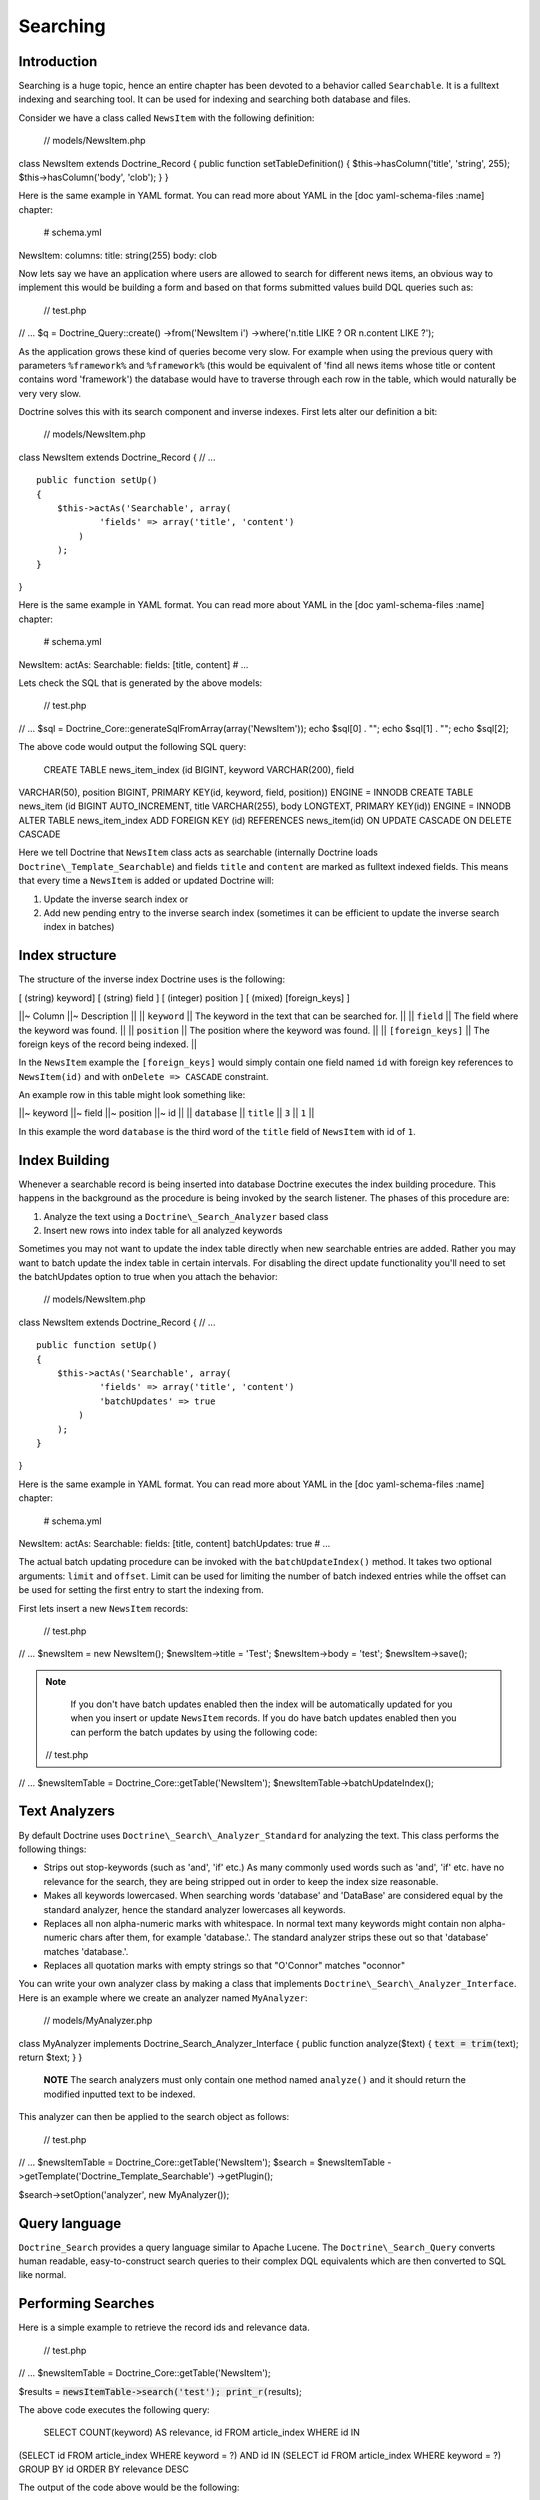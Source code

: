 *********
Searching
*********

============
Introduction
============

Searching is a huge topic, hence an entire chapter has been devoted to a
behavior called ``Searchable``. It is a fulltext indexing and searching
tool. It can be used for indexing and searching both database and files.

Consider we have a class called ``NewsItem`` with the following
definition:

 // models/NewsItem.php

class NewsItem extends Doctrine\_Record { public function
setTableDefinition() { $this->hasColumn('title', 'string', 255);
$this->hasColumn('body', 'clob'); } }

Here is the same example in YAML format. You can read more about YAML in
the [doc yaml-schema-files :name] chapter:

 # schema.yml

NewsItem: columns: title: string(255) body: clob

Now lets say we have an application where users are allowed to search
for different news items, an obvious way to implement this would be
building a form and based on that forms submitted values build DQL
queries such as:

 // test.php

// ... $q = Doctrine\_Query::create() ->from('NewsItem i')
->where('n.title LIKE ? OR n.content LIKE ?');

As the application grows these kind of queries become very slow. For
example when using the previous query with parameters ``%framework%``
and ``%framework%`` (this would be equivalent of 'find all news items
whose title or content contains word 'framework') the database would
have to traverse through each row in the table, which would naturally be
very very slow.

Doctrine solves this with its search component and inverse indexes.
First lets alter our definition a bit:

 // models/NewsItem.php

class NewsItem extends Doctrine\_Record { // ...

::

    public function setUp()
    {
        $this->actAs('Searchable', array(
                'fields' => array('title', 'content')
            )
        );
    }

}

Here is the same example in YAML format. You can read more about YAML in
the [doc yaml-schema-files :name] chapter:

 # schema.yml

NewsItem: actAs: Searchable: fields: [title, content] # ...

Lets check the SQL that is generated by the above models:

 // test.php

// ... $sql = Doctrine\_Core::generateSqlFromArray(array('NewsItem'));
echo $sql[0] . ""; echo $sql[1] . ""; echo $sql[2];

The above code would output the following SQL query:

 CREATE TABLE news\_item\_index (id BIGINT, keyword VARCHAR(200), field
VARCHAR(50), position BIGINT, PRIMARY KEY(id, keyword, field, position))
ENGINE = INNODB CREATE TABLE news\_item (id BIGINT AUTO\_INCREMENT,
title VARCHAR(255), body LONGTEXT, PRIMARY KEY(id)) ENGINE = INNODB
ALTER TABLE news\_item\_index ADD FOREIGN KEY (id) REFERENCES
news\_item(id) ON UPDATE CASCADE ON DELETE CASCADE

Here we tell Doctrine that ``NewsItem`` class acts as searchable
(internally Doctrine loads ``Doctrine\_Template_Searchable``) and
fields ``title`` and ``content`` are marked as fulltext indexed fields.
This means that every time a ``NewsItem`` is added or updated Doctrine
will:

1. Update the inverse search index or
2. Add new pending entry to the inverse search index (sometimes it can
   be efficient to update the inverse search index in batches)

===============
Index structure
===============

The structure of the inverse index Doctrine uses is the following:

[ (string) keyword] [ (string) field ] [ (integer) position ] [ (mixed)
[foreign\_keys] ]

\|\|~ Column \|\|~ Description \|\| \|\| ``keyword`` \|\| The keyword in
the text that can be searched for. \|\| \|\| ``field`` \|\| The field
where the keyword was found. \|\| \|\| ``position`` \|\| The position
where the keyword was found. \|\| \|\| ``[foreign_keys]`` \|\| The
foreign keys of the record being indexed. \|\|

In the ``NewsItem`` example the ``[foreign_keys]`` would simply contain
one field named ``id`` with foreign key references to ``NewsItem(id)``
and with ``onDelete => CASCADE`` constraint.

An example row in this table might look something like:

\|\|~ keyword \|\|~ field \|\|~ position \|\|~ id \|\| \|\| ``database``
\|\| ``title`` \|\| ``3`` \|\| ``1`` \|\|

In this example the word ``database`` is the third word of the ``title``
field of ``NewsItem`` with id of ``1``.

==============
Index Building
==============

Whenever a searchable record is being inserted into database Doctrine
executes the index building procedure. This happens in the background as
the procedure is being invoked by the search listener. The phases of
this procedure are:

1. Analyze the text using a ``Doctrine\_Search_Analyzer`` based class
2. Insert new rows into index table for all analyzed keywords

Sometimes you may not want to update the index table directly when new
searchable entries are added. Rather you may want to batch update the
index table in certain intervals. For disabling the direct update
functionality you'll need to set the batchUpdates option to true when
you attach the behavior:

 // models/NewsItem.php

class NewsItem extends Doctrine\_Record { // ...

::

    public function setUp()
    {
        $this->actAs('Searchable', array(
                'fields' => array('title', 'content')
                'batchUpdates' => true
            )
        );
    }

}

Here is the same example in YAML format. You can read more about YAML in
the [doc yaml-schema-files :name] chapter:

 # schema.yml

NewsItem: actAs: Searchable: fields: [title, content] batchUpdates: true
# ...

The actual batch updating procedure can be invoked with the
``batchUpdateIndex()`` method. It takes two optional arguments:
``limit`` and ``offset``. Limit can be used for limiting the number of
batch indexed entries while the offset can be used for setting the first
entry to start the indexing from.

First lets insert a new ``NewsItem`` records:

 // test.php

// ... $newsItem = new NewsItem(); $newsItem->title = 'Test';
$newsItem->body = 'test'; $newsItem->save();

.. note::

    If you don't have batch updates enabled then the index will
    be automatically updated for you when you insert or update
    ``NewsItem`` records. If you do have batch updates enabled then you
    can perform the batch updates by using the following code:

 // test.php

// ... $newsItemTable = Doctrine\_Core::getTable('NewsItem');
$newsItemTable->batchUpdateIndex();

==============
Text Analyzers
==============

By default Doctrine uses ``Doctrine\_Search\_Analyzer_Standard`` for
analyzing the text. This class performs the following things:

-  Strips out stop-keywords (such as 'and', 'if' etc.) As many commonly
   used words such as 'and', 'if' etc. have no relevance for the search,
   they are being stripped out in order to keep the index size
   reasonable.
-  Makes all keywords lowercased. When searching words 'database' and
   'DataBase' are considered equal by the standard analyzer, hence the
   standard analyzer lowercases all keywords.
-  Replaces all non alpha-numeric marks with whitespace. In normal text
   many keywords might contain non alpha-numeric chars after them, for
   example 'database.'. The standard analyzer strips these out so that
   'database' matches 'database.'.
-  Replaces all quotation marks with empty strings so that "O'Connor"
   matches "oconnor"

You can write your own analyzer class by making a class that implements
``Doctrine\_Search\_Analyzer_Interface``. Here is an example where we
create an analyzer named ``MyAnalyzer``:

 // models/MyAnalyzer.php

class MyAnalyzer implements Doctrine\_Search\_Analyzer\_Interface {
public function analyze($text) { :code:`text = trim(`\ text); return
$text; } }

    **NOTE** The search analyzers must only contain one method named
    ``analyze()`` and it should return the modified inputted text to be
    indexed.

This analyzer can then be applied to the search object as follows:

 // test.php

// ... $newsItemTable = Doctrine\_Core::getTable('NewsItem'); $search =
$newsItemTable ->getTemplate('Doctrine\_Template\_Searchable')
->getPlugin();

$search->setOption('analyzer', new MyAnalyzer());

==============
Query language
==============

``Doctrine_Search`` provides a query language similar to Apache Lucene.
The ``Doctrine\_Search_Query`` converts human readable,
easy-to-construct search queries to their complex DQL equivalents which
are then converted to SQL like normal.

===================
Performing Searches
===================

Here is a simple example to retrieve the record ids and relevance data.

 // test.php

// ... $newsItemTable = Doctrine\_Core::getTable('NewsItem');

$results = :code:`newsItemTable->search('test'); print_r(`\ results);

The above code executes the following query:

 SELECT COUNT(keyword) AS relevance, id FROM article\_index WHERE id IN
(SELECT id FROM article\_index WHERE keyword = ?) AND id IN (SELECT id
FROM article\_index WHERE keyword = ?) GROUP BY id ORDER BY relevance
DESC

The output of the code above would be the following:

 $ php test.php Array ( [0] => Array ( [relevance] => 1 [id] => 1 )

)

Now you can use those results in another query to retrieve the actual
``NewsItem`` objects:

 // test.php

// ... :code:`ids = array(); foreach (`\ results as $result) { $ids[] =
$result['id']; }

$q = Doctrine\_Query::create() ->from('NewsItem i') ->whereIn('i.id',
$ids);

$newsItems = $q->execute();

print\_r($newsItems->toArray());

The above example would produce the following output:

 $ php test.php Array ( [0] => Array ( [id] => 1 [title] => Test [body]
=> test )

)

You can optionally pass the ``search()`` function a query object to
modify with a where condition subquery to limit the results using the
search index.

 // test.php

// ... $q = Doctrine\_Query::create() ->from('NewsItem i');

$q = Doctrine\_Core::getTable('Article') ->search('test', $q);

echo $q->getSqlQuery();

The above call to ``getSql()`` would output the following SQL query:

 SELECT n.id AS n**id, n.title AS n**title, n.body AS n\_\_body FROM
news\_item n WHERE n.id IN (SELECT id FROM news\_item\_index WHERE
keyword = ? GROUP BY id)

Now we can execute the query and get the ``NewsItem`` objects:

 // test.php

// ... $newsItems = $q->execute();

print\_r($newsItems->toArray());

The above example would produce the following output:

 $ php test.php Array ( [0] => Array ( [id] => 1 [title] => Test [body]
=> test )

)

=============
File searches
=============

As stated before ``Doctrine_Search`` can also be used for searching
files. Lets say we have a directory which we want to be searchable.
First we need to create an instance of ``Doctrine\_Search_File`` which
is a child of ``Doctrine_Search`` providing some extra functionality
needed for the file searches.

 // test.php

// ... $search = new Doctrine\_Search\_File();

Second thing to do is to generate the index table. By default Doctrine
names the database index class as ``FileIndex``.

Lets check the SQL that is generated by the above models created:

 // test.php

// ... $sql = Doctrine\_Core::generateSqlFromArray(array('FileIndex'));

The above code would output the following SQL query:

 CREATE TABLE file\_index (url VARCHAR(255), keyword VARCHAR(200), field
VARCHAR(50), position BIGINT, PRIMARY KEY(url, keyword, field,
position)) ENGINE = INNODB

You can create the actual table in the database by using the
``Doctrine_Core::createTablesFromArray()`` method:

 // test.php

// ... Doctrine\_Core::createTablesFromArray(array('FileIndex'));

Now we can start using the file searcher. In this example lets just
index the ``models`` directory:

 // test.php

// ... $search->indexDirectory('models');

The ``indexDirectory()`` iterates recursively through given directory
and analyzes all files within it updating the index table as necessary.

Finally we can start searching for pieces of text within the indexed
files:

 // test.php

// ... $results = :code:`search->search('hasColumn'); print_r(`\ results);

The above example would produce the following output:

 $ php test.php Array ( [0] => Array ( [relevance] => 2 [url] =>
models/generated/BaseNewsItem.php )

)

==========
Conclusion
==========

Now that we have learned all about the ``Searchable`` behavior we are
ready to learn in more detail about the ``NestedSet`` behavior in the
[doc hierarchical-data :name] chapter. The ``NestedSet`` is a large
topic like the ``Searchable`` behavior so it got its own dedicated
chapter as well.
